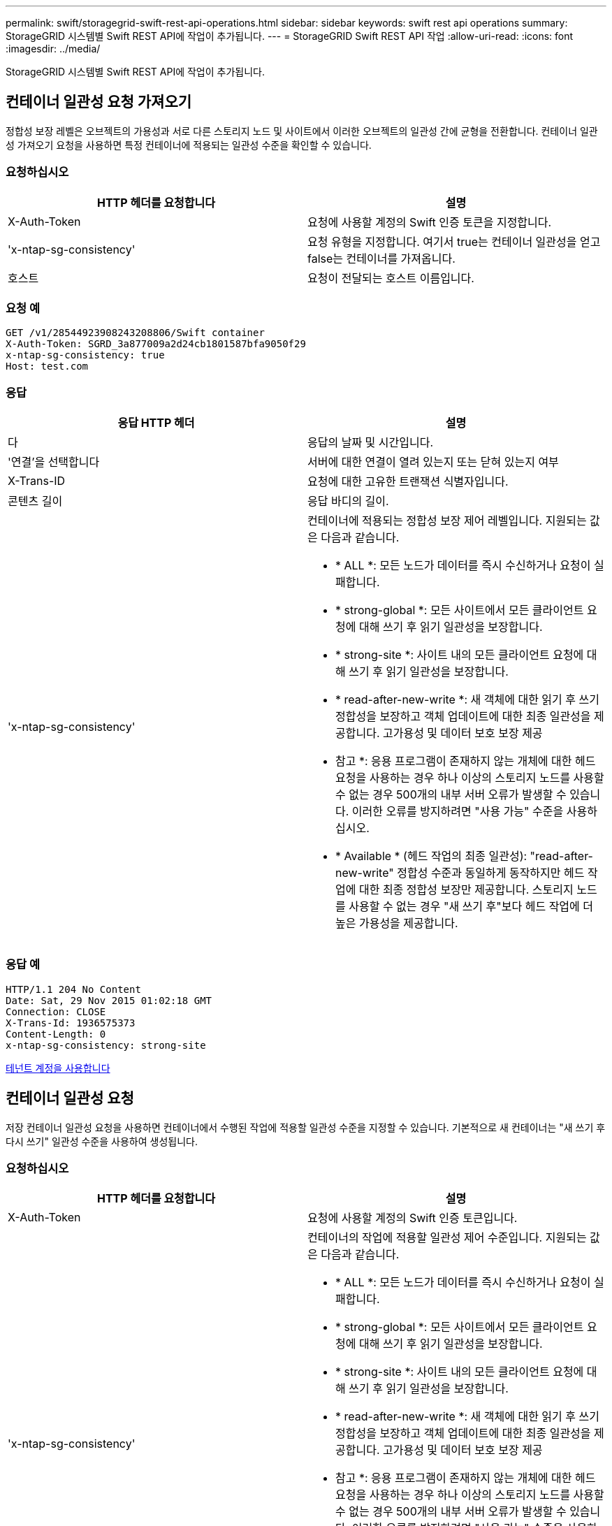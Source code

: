 ---
permalink: swift/storagegrid-swift-rest-api-operations.html 
sidebar: sidebar 
keywords: swift rest api operations 
summary: StorageGRID 시스템별 Swift REST API에 작업이 추가됩니다. 
---
= StorageGRID Swift REST API 작업
:allow-uri-read: 
:icons: font
:imagesdir: ../media/


[role="lead"]
StorageGRID 시스템별 Swift REST API에 작업이 추가됩니다.



== 컨테이너 일관성 요청 가져오기

정합성 보장 레벨은 오브젝트의 가용성과 서로 다른 스토리지 노드 및 사이트에서 이러한 오브젝트의 일관성 간에 균형을 전환합니다. 컨테이너 일관성 가져오기 요청을 사용하면 특정 컨테이너에 적용되는 일관성 수준을 확인할 수 있습니다.



=== 요청하십시오

|===
| HTTP 헤더를 요청합니다 | 설명 


 a| 
X-Auth-Token
 a| 
요청에 사용할 계정의 Swift 인증 토큰을 지정합니다.



 a| 
'x-ntap-sg-consistency'
 a| 
요청 유형을 지정합니다. 여기서 true는 컨테이너 일관성을 얻고 false는 컨테이너를 가져옵니다.



 a| 
호스트
 a| 
요청이 전달되는 호스트 이름입니다.

|===


=== 요청 예

[listing]
----
GET /v1/28544923908243208806/Swift container
X-Auth-Token: SGRD_3a877009a2d24cb1801587bfa9050f29
x-ntap-sg-consistency: true
Host: test.com
----


=== 응답

|===
| 응답 HTTP 헤더 | 설명 


 a| 
다
 a| 
응답의 날짜 및 시간입니다.



 a| 
'연결'을 선택합니다
 a| 
서버에 대한 연결이 열려 있는지 또는 닫혀 있는지 여부



 a| 
X-Trans-ID
 a| 
요청에 대한 고유한 트랜잭션 식별자입니다.



 a| 
콘텐츠 길이
 a| 
응답 바디의 길이.



 a| 
'x-ntap-sg-consistency'
 a| 
컨테이너에 적용되는 정합성 보장 제어 레벨입니다. 지원되는 값은 다음과 같습니다.

* * ALL *: 모든 노드가 데이터를 즉시 수신하거나 요청이 실패합니다.
* * strong-global *: 모든 사이트에서 모든 클라이언트 요청에 대해 쓰기 후 읽기 일관성을 보장합니다.
* * strong-site *: 사이트 내의 모든 클라이언트 요청에 대해 쓰기 후 읽기 일관성을 보장합니다.
* * read-after-new-write *: 새 객체에 대한 읽기 후 쓰기 정합성을 보장하고 객체 업데이트에 대한 최종 일관성을 제공합니다. 고가용성 및 데이터 보호 보장 제공
+
* 참고 *: 응용 프로그램이 존재하지 않는 개체에 대한 헤드 요청을 사용하는 경우 하나 이상의 스토리지 노드를 사용할 수 없는 경우 500개의 내부 서버 오류가 발생할 수 있습니다. 이러한 오류를 방지하려면 "사용 가능" 수준을 사용하십시오.

* * Available * (헤드 작업의 최종 일관성): "read-after-new-write" 정합성 수준과 동일하게 동작하지만 헤드 작업에 대한 최종 정합성 보장만 제공합니다. 스토리지 노드를 사용할 수 없는 경우 "새 쓰기 후"보다 헤드 작업에 더 높은 가용성을 제공합니다.


|===


=== 응답 예

[listing]
----
HTTP/1.1 204 No Content
Date: Sat, 29 Nov 2015 01:02:18 GMT
Connection: CLOSE
X-Trans-Id: 1936575373
Content-Length: 0
x-ntap-sg-consistency: strong-site
----
xref:../tenant/index.adoc[테넌트 계정을 사용합니다]



== 컨테이너 일관성 요청

저장 컨테이너 일관성 요청을 사용하면 컨테이너에서 수행된 작업에 적용할 일관성 수준을 지정할 수 있습니다. 기본적으로 새 컨테이너는 "새 쓰기 후 다시 쓰기" 일관성 수준을 사용하여 생성됩니다.



=== 요청하십시오

|===
| HTTP 헤더를 요청합니다 | 설명 


 a| 
X-Auth-Token
 a| 
요청에 사용할 계정의 Swift 인증 토큰입니다.



 a| 
'x-ntap-sg-consistency'
 a| 
컨테이너의 작업에 적용할 일관성 제어 수준입니다. 지원되는 값은 다음과 같습니다.

* * ALL *: 모든 노드가 데이터를 즉시 수신하거나 요청이 실패합니다.
* * strong-global *: 모든 사이트에서 모든 클라이언트 요청에 대해 쓰기 후 읽기 일관성을 보장합니다.
* * strong-site *: 사이트 내의 모든 클라이언트 요청에 대해 쓰기 후 읽기 일관성을 보장합니다.
* * read-after-new-write *: 새 객체에 대한 읽기 후 쓰기 정합성을 보장하고 객체 업데이트에 대한 최종 일관성을 제공합니다. 고가용성 및 데이터 보호 보장 제공
+
* 참고 *: 응용 프로그램이 존재하지 않는 개체에 대한 헤드 요청을 사용하는 경우 하나 이상의 스토리지 노드를 사용할 수 없는 경우 500개의 내부 서버 오류가 발생할 수 있습니다. 이러한 오류를 방지하려면 "사용 가능" 수준을 사용하십시오.

* * Available * (헤드 작업의 최종 일관성): "read-after-new-write" 정합성 수준과 동일하게 동작하지만 헤드 작업에 대한 최종 정합성 보장만 제공합니다. 스토리지 노드를 사용할 수 없는 경우 "새 쓰기 후"보다 헤드 작업에 더 높은 가용성을 제공합니다.




 a| 
호스트
 a| 
요청이 전달되는 호스트 이름입니다.

|===


=== 일관성 제어 및 ILM 규칙이 상호 작용하여 데이터 보호에 영향을 미치는 방식

일관성 제어와 ILM 규칙 모두 오브젝트의 보호 방법에 영향을 미칩니다. 이러한 설정은 상호 작용할 수 있습니다.

예를 들어, 개체가 저장될 때 사용되는 일관성 컨트롤은 오브젝트 메타데이터의 초기 배치에 영향을 미치는 반면 ILM 규칙에 대해 선택된 수집 동작은 오브젝트 복사본의 초기 배치에 영향을 줍니다. StorageGRID에서는 클라이언트 요청을 이행하기 위해 오브젝트의 메타데이터와 해당 데이터에 모두 액세스해야 하므로 일관성 수준과 수집 동작에 적합한 보호 수준을 선택하면 초기 데이터 보호 수준을 높이고 시스템 응답을 더욱 정확하게 예측할 수 있습니다.

ILM 규칙에 대해 다음과 같은 수집 동작을 사용할 수 있습니다.

* * Strict * : ILM 규칙에 지정된 모든 사본은 클라이언트에 반환되기 전에 만들어야 합니다.
* * 균형 *: StorageGRID는 수집 시 ILM 규칙에 지정된 모든 복제본을 생성하려고 합니다. 그렇지 않을 경우 중간 복사본이 만들어지고 클라이언트에 성공적으로 반환됩니다. ILM 규칙에 지정된 복사본은 가능한 경우 만들어집니다.
* * 이중 커밋*: StorageGRID는 즉시 개체의 임시 복사본을 만들고 클라이언트에 성공을 반환합니다. ILM 규칙에 지정된 복사본은 가능한 경우 만들어집니다.



NOTE: ILM 규칙의 수집 동작을 선택하기 전에 정보 수명 주기 관리를 통해 개체를 관리하기 위한 지침에서 이러한 설정에 대한 전체 설명을 읽어보십시오.



=== 일관성 제어 및 ILM 규칙이 상호 작용하는 방법의 예

다음 ILM 규칙 및 다음 일관성 수준 설정이 있는 두 사이트 그리드가 있다고 가정합니다.

* * ILM 규칙 *: 로컬 사이트와 원격 사이트에 각각 하나씩, 두 개의 오브젝트 복사본을 만듭니다. Strict 수집 동작이 선택됩니다.
* * Consistency level *: "trong-global"(개체 메타데이터가 모든 사이트에 즉시 배포됩니다.)


클라이언트가 오브젝트를 그리드에 저장할 때 StorageGRID는 오브젝트 복사본을 둘 다 만들고 메타데이터를 두 사이트에 분산한 다음 클라이언트에 성공을 반환합니다.

수집 성공 메시지가 표시된 시점에 객체가 손실로부터 완벽하게 보호됩니다. 예를 들어, 수집 직후 로컬 사이트가 손실되면 오브젝트 데이터와 오브젝트 메타데이터의 복사본이 원격 사이트에 계속 존재합니다. 개체를 완전히 검색할 수 있습니다.

대신 동일한 ILM 규칙 및 "'strong-site' 정합성 보장 수준을 사용한 경우 객체 데이터가 원격 사이트에 복제되었지만 객체 메타데이터가 그 위치에 배포되기 전에 클라이언트에 성공 메시지가 표시될 수 있습니다. 이 경우 오브젝트 메타데이터의 보호 수준이 오브젝트 데이터의 보호 수준과 일치하지 않습니다. 수집 후 곧바로 로컬 사이트가 손실되면 오브젝트 메타데이터가 손실됩니다. 객체를 검색할 수 없습니다.

일관성 수준과 ILM 규칙 간의 상호 관계는 복잡할 수 있습니다. 도움이 필요한 경우 NetApp에 문의하십시오.



=== 요청 예

[listing]
----
PUT /v1/28544923908243208806/_Swift container_
X-Auth-Token: SGRD_3a877009a2d24cb1801587bfa9050f29
x-ntap-sg-consistency: strong-site
Host: test.com
----


=== 응답

|===
| 응답 HTTP 헤더 | 설명 


 a| 
다
 a| 
응답의 날짜 및 시간입니다.



 a| 
'연결'을 선택합니다
 a| 
서버에 대한 연결이 열려 있는지 또는 닫혀 있는지 여부



 a| 
X-Trans-ID
 a| 
요청에 대한 고유한 트랜잭션 식별자입니다.



 a| 
콘텐츠 길이
 a| 
응답 바디의 길이.

|===


=== 응답 예

[listing]
----
HTTP/1.1 204 No Content
Date: Sat, 29 Nov 2015 01:02:18 GMT
Connection: CLOSE
X-Trans-Id: 1936575373
Content-Length: 0
----
xref:../tenant/index.adoc[테넌트 계정을 사용합니다]
